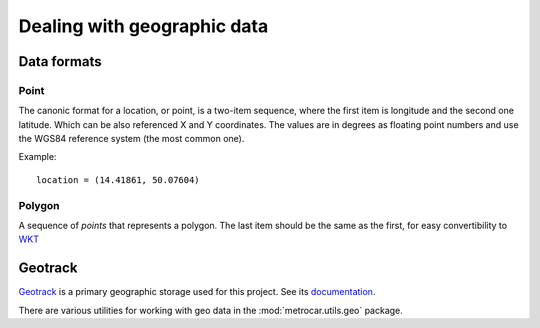 Dealing with geographic data
============================

Data formats
------------

Point
~~~~~
The canonic format for a location, or point, is a two-item sequence, where the first item is longitude and the second one latitude. Which can be also referenced X and Y coordinates. The values are in degrees as floating point numbers and use the WGS84 reference system (the most common one).

Example::

	location = (14.41861, 50.07604)

Polygon
~~~~~~~
A sequence of *points* that represents a polygon. The last item should be the same as the first, for easy convertibility to `WKT <http://en.wikipedia.org/wiki/Well-known_text>`_


Geotrack
--------
`Geotrack <http://autonapul.cz/docs/geotrack/>`_ is a primary geographic storage used for this project. See its `documentation <http://autonapul.cz/docs/geotrack/>`_.


There are various utilities for working with geo data in the :mod:`metrocar.utils.geo` package.
